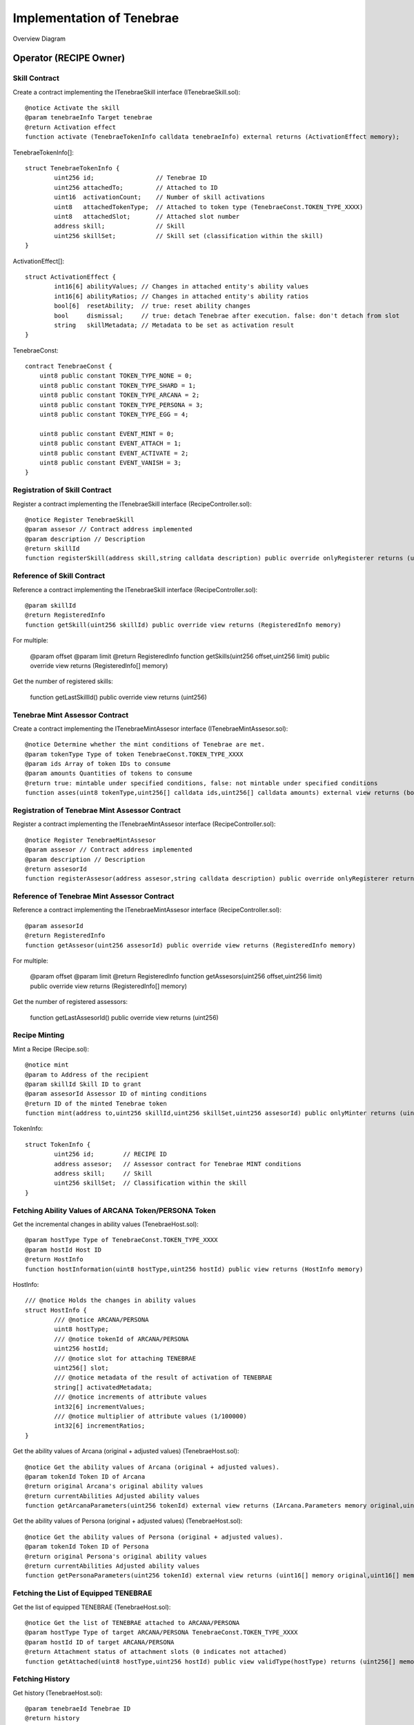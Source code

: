 ###########################
Implementation of Tenebrae
###########################

Overview Diagram

   .. figure:: ../img/tenebrae/tenebrae.png

Operator (RECIPE Owner)
====================================================

Skill Contract
^^^^^^^^^^^^^^^^^^^^^^^^^^^^^^^^^^^^^^^^^^^^^^^^^^^^^^^^^^

Create a contract implementing the ITenebraeSkill interface (ITenebraeSkill.sol)::

        @notice Activate the skill
        @param tenebraeInfo Target tenebrae
        @return Activation effect
        function activate (TenebraeTokenInfo calldata tenebraeInfo) external returns (ActivationEffect memory);

TenebraeTokenInfo[]::

        struct TenebraeTokenInfo {
                uint256 id;                 // Tenebrae ID
                uint256 attachedTo;         // Attached to ID
                uint16  activationCount;    // Number of skill activations
                uint8   attachedTokenType;  // Attached to token type (TenebraeConst.TOKEN_TYPE_XXXX)
                uint8   attachedSlot;       // Attached slot number
                address skill;              // Skill
                uint256 skillSet;           // Skill set (classification within the skill)
        }

ActivationEffect[]::

        struct ActivationEffect {
                int16[6] abilityValues; // Changes in attached entity's ability values
                int16[6] abilityRatios; // Changes in attached entity's ability ratios
                bool[6]  resetAbility;  // true: reset ability changes
                bool     dismissal;     // true: detach Tenebrae after execution. false: don't detach from slot
                string   skillMetadata; // Metadata to be set as activation result
        }

TenebraeConst::

        contract TenebraeConst {
            uint8 public constant TOKEN_TYPE_NONE = 0;
            uint8 public constant TOKEN_TYPE_SHARD = 1;
            uint8 public constant TOKEN_TYPE_ARCANA = 2;
            uint8 public constant TOKEN_TYPE_PERSONA = 3;
            uint8 public constant TOKEN_TYPE_EGG = 4;

            uint8 public constant EVENT_MINT = 0;
            uint8 public constant EVENT_ATTACH = 1;
            uint8 public constant EVENT_ACTIVATE = 2;
            uint8 public constant EVENT_VANISH = 3;
        }

Registration of Skill Contract
^^^^^^^^^^^^^^^^^^^^^^^^^^^^^^^^^^^^^^^^^^^^^^^^^^^^^^^^^^

Register a contract implementing the ITenebraeSkill interface (RecipeController.sol)::

     @notice Register TenebraeSkill
     @param assesor // Contract address implemented
     @param description // Description
     @return skillId
     function registerSkill(address skill,string calldata description) public override onlyRegisterer returns (uint256)

Reference of Skill Contract
^^^^^^^^^^^^^^^^^^^^^^^^^^^^^^^^^^^^^^^^^^^^^^^^^^^^^^^^^^

Reference a contract implementing the ITenebraeSkill interface (RecipeController.sol)::

     @param skillId
     @return RegisteredInfo
     function getSkill(uint256 skillId) public override view returns (RegisteredInfo memory)

For multiple:

     @param offset
     @param limit
     @return RegisteredInfo
     function getSkills(uint256 offset,uint256 limit) public override view returns (RegisteredInfo[] memory)

Get the number of registered skills:

     function getLastSkillId() public override view returns (uint256)

Tenebrae Mint Assessor Contract
^^^^^^^^^^^^^^^^^^^^^^^^^^^^^^^^^^^^^^^^^^^^^^^^^^^^^^^^^^

Create a contract implementing the ITenebraeMintAssesor interface (ITenebraeMintAssesor.sol)::

        @notice Determine whether the mint conditions of Tenebrae are met.
        @param tokenType Type of token TenebraeConst.TOKEN_TYPE_XXXX
        @param ids Array of token IDs to consume
        @param amounts Quantities of tokens to consume
        @return true: mintable under specified conditions, false: not mintable under specified conditions
        function asses(uint8 tokenType,uint256[] calldata ids,uint256[] calldata amounts) external view returns (bool);

Registration of Tenebrae Mint Assessor Contract
^^^^^^^^^^^^^^^^^^^^^^^^^^^^^^^^^^^^^^^^^^^^^^^^^^^^^^^^^^

Register a contract implementing the ITenebraeMintAssesor interface (RecipeController.sol)::

        @notice Register TenebraeMintAssesor
        @param assesor // Contract address implemented
        @param description // Description
        @return assesorId
        function registerAssesor(address assesor,string calldata description) public override onlyRegisterer returns (uint256)

Reference of Tenebrae Mint Assessor Contract
^^^^^^^^^^^^^^^^^^^^^^^^^^^^^^^^^^^^^^^^^^^^^^^^^^^^^^^^^^

Reference a contract implementing the ITenebraeMintAssesor interface (RecipeController.sol)::

     @param assesorId
     @return RegisteredInfo
     function getAssesor(uint256 assesorId) public override view returns (RegisteredInfo memory)

For multiple:

     @param offset
     @param limit
     @return RegisteredInfo
     function getAssesors(uint256 offset,uint256 limit) public override view returns (RegisteredInfo[] memory)

Get the number of registered assessors:

     function getLastAssesorId() public override view returns (uint256)

Recipe Minting
^^^^^^^^^^^^^^^^^^^^^^^^^^^^^^^^^^^^^^^^^^^^^^^^^^^^^^^^^^

Mint a Recipe (Recipe.sol)::

        @notice mint
        @param to Address of the recipient
        @param skillId Skill ID to grant
        @param assesorId Assessor ID of minting conditions
        @return ID of the minted Tenebrae token
        function mint(address to,uint256 skillId,uint256 skillSet,uint256 assesorId) public onlyMinter returns (uint256)

TokenInfo::

        struct TokenInfo {
                uint256 id;        // RECIPE ID
                address assesor;   // Assessor contract for Tenebrae MINT conditions
                address skill;     // Skill
                uint256 skillSet;  // Classification within the skill
        }

Fetching Ability Values of ARCANA Token/PERSONA Token
^^^^^^^^^^^^^^^^^^^^^^^^^^^^^^^^^^^^^^^^^^^^^^^^^^^^^^^^^^^^^^^^^^^^^^^^

Get the incremental changes in ability values (TenebraeHost.sol)::

        @param hostType Type of TenebraeConst.TOKEN_TYPE_XXXX
        @param hostId Host ID
        @return HostInfo
        function hostInformation(uint8 hostType,uint256 hostId) public view returns (HostInfo memory)

HostInfo::

        /// @notice Holds the changes in ability values
        struct HostInfo {
                /// @notice ARCANA/PERSONA
                uint8 hostType;
                /// @notice tokenId of ARCANA/PERSONA
                uint256 hostId;
                /// @notice slot for attaching TENEBRAE
                uint256[] slot;
                /// @notice metadata of the result of activation of TENEBRAE
                string[] activatedMetadata;
                /// @notice increments of attribute values
                int32[6] incrementValues;
                /// @notice multiplier of attribute values (1/100000)
                int32[6] incrementRatios;
        }

Get the ability values of Arcana (original + adjusted values) (TenebraeHost.sol)::

        @notice Get the ability values of Arcana (original + adjusted values).
        @param tokenId Token ID of Arcana
        @return original Arcana's original ability values
        @return currentAbilities Adjusted ability values
        function getArcanaParameters(uint256 tokenId) external view returns (IArcana.Parameters memory original,uint16[] memory currentAbilities)

Get the ability values of Persona (original + adjusted values) (TenebraeHost.sol)::

        @notice Get the ability values of Persona (original + adjusted values).
        @param tokenId Token ID of Persona
        @return original Persona's original ability values
        @return currentAbilities Adjusted ability values
        function getPersonaParameters(uint256 tokenId) external view returns (uint16[] memory original,uint16[] memory currentAbilities)

Fetching the List of Equipped TENEBRAE
^^^^^^^^^^^^^^^^^^^^^^^^^^^^^^^^^^^^^^^^^^^^^^^^^^^^^^^^^^^^^^

Get the list of equipped TENEBRAE (TenebraeHost.sol)::

        @notice Get the list of TENEBRAE attached to ARCANA/PERSONA
        @param hostType Type of target ARCANA/PERSONA TenebraeConst.TOKEN_TYPE_XXXX
        @param hostId ID of target ARCANA/PERSONA
        @return Attachment status of attachment slots (0 indicates not attached)
        function getAttached(uint8 hostType,uint256 hostId) public view validType(hostType) returns (uint256[] memory) 

Fetching History
^^^^^^^^^^^^^^^^^^^^^^^^^^^^^^^^^^^^^^^^^^^^^^^^^^^^^^^^^^

Get history (TenebraeHost.sol)::

        @param tenebraeId Tenebrae ID
        @return history
        @dev Get history
        function getHistory(uint256 tenebraeId) public override view returns(History[] memory) 

TokenInfo::

        struct History {
                uint8   eventType;      // TenebraeConst.EVENT_XXX
                uint64  timestamp;
                address triggeredBy;    // Executor address msg.sender
        }

Granting and Revoking Access to Ability Value Modification Functions
^^^^^^^^^^^^^^^^^^^^^^^^^^^^^^^^^^^^^^^^^^^^^^^^^^^^^^^^^^^^^^^^^^^^^^^^^^^^^^

Grant access (TenebraeGameIF .sol)::

        function grantAccess(address _addr) public onlyAuthority

Revoke access (TenebraeGameIF .sol)::

        function revokeAccess(address _addr) public onlyAuthority

Manufacturer
============================================

Production of TENEBRAE Tokens
^^^^^^^^^^^^^^^^^^^^^^^^^^^^^^^^^^^^^^^^^^^^^^^^^^^^^^^^^^

Mint TENEBRAE (Recipe.sol)::

        @param recipeId
        @param mintTo
        @param shardIds // IDs of consumed shards
        @param amounts  // Quantities of consumed shards
        function produceByShard(uint256 recipeId,address mintTo,uint256[] calldata shardIds,uint256[] calldata amounts) public onlyOwner validToken(recipeId) returns (uint256)

Consumer (TENEBRAE Token Owner)
============================================

Equipping TENEBRAE Tokens
^^^^^^^^^^^^^^^^^^^^^^^^^^^^^^^^^^^^^^^^^^^^^^^^^^^^^^^^^^

Attach TENEBRAE to ARCANA/PERSONA (TenebraeHost.sol)::

        @notice Attach TENEBRAE to ARCANA/PERSONA
        @param hostType Type of target ARCANA/PERSONA TenebraeConst.TOKEN_TYPE_XXXX
        @param hostId ID of target ARCANA/PERSONA
        @param tenebraeId Target attachment
        @return Index of the attached slot (0-based)
        @dev Revert with revert message E10 if there are no available slots
        function attach(uint8 hostType,uint256 hostId,uint256 tenebraeId) public override returns (uint256)

Activation of Skill
^^^^^^^^^^^^^^^^^^^^^^^^^^^^^^^^^^^^^^^^^^^^^^^^^^^^^^^^^^

Activate Skill (TenebraeToken.sol)::

        @notice active
        @param tenebraeId Target TENEBRAE
        function activate(uint256 tenebraeId) 

Publisher
=====================================

Fetching Metadata Set by Activating TENEBRAE
^^^^^^^^^^^^^^^^^^^^^^^^^^^^^^^^^^^^^^^^^^^^^^^^^^^^^^^^^^^^^^^^^^^^^^^^

Get the list of activation data of SKILL (TenebraeHost.sol)::

        @notice Get the list of activation data of SKILL.
        @param hostType Type of target ARCANA/PERSONA TenebraeConst.TOKEN_TYPE_XXXX
        @param hostId ID of target ARCANA/PERSONA
        @return List of skill activation data
        function getActivatedSkills(uint8 hostType,uint256 hostId) external view validType(hostType) returns (ActivatedSkillInfo[] memory) 

Specify slot (TenebraeHost.sol)::

        @notice Get the activation data of SKILL
        @param hostType Type of target ARCANA/PERSONA TenebraeConst.TOKEN_TYPE_XXXX
        @param hostId ID of target ARCANA/PERSONA
        @param slotIdx Index of target attached slot
        @return Skill activation data
        function getActivatedSkill(uint8 hostType,uint256 hostId,uint8 slotIdx) external view validType(hostType) returns (ActivatedSkillInfo memory)

ActivatedSkillInfo::

        /// @notice Metadata information of the activated skill
        struct ActivatedSkillInfo {
                /// @notice Slot index of attachment
                uint8 slotIdx;
                /// @notice Metadata of the activated SKILL
                string metadata;
        }

Consuming Metadata Set by Activating TENEBRAE
^^^^^^^^^^^^^^^^^^^^^^^^^^^^^^^^^^^^^^^^^^^^^^^^^^^^^^^^^^

Consume activation data of SKILL (TenebraeHost.sol)::

        @notice Consume activation data of SKILL (delete - clear).
        @param hostType Type of target ARCANA/PERSONA
        @param hostId ID of target ARCANA/PERSONA
        @param slotIdx Index of target attached slot
        function consumeActivatedData(uint8 hostType,uint256 hostId,uint8 slotIdx) public validType(hostType)

Fetching Ability Value Changes as Game Results
^^^^^^^^^^^^^^^^^^^^^^^^^^^^^^^^^^^^^^^^^^^^^^^^^^^^^^^^^^

Reference Operator (RECIPE Owner)

Updating Incremental Values and Ratios of ARCANA/PERSONA Ability Values (Authorization Required)
^^^^^^^^^^^^^^^^^^^^^^^^^^^^^^^^^^^^^^^^^^^^^^^^^^^^^^^^^^^^^^^^^^^^^^^^^^^^^^^^^^^^^^^^^^^^^^^^^^^^^^^^^^^^^^^

Consume activation data of SKILL (TenebraeHost.sol)::

        @param hostType Type of target ARCANA/PERSONA
        @param hostId ID of target ARCANA/PERSONA
        @param values Values to set in HostInfo's incrementValues
        @param ratios Values to set in HostInfo's incrementRatios
        function updateAbilities(uint8 hostType,uint256 hostId,int16[6] calldata values,int16[6] calldata ratios) public onlyGranted

